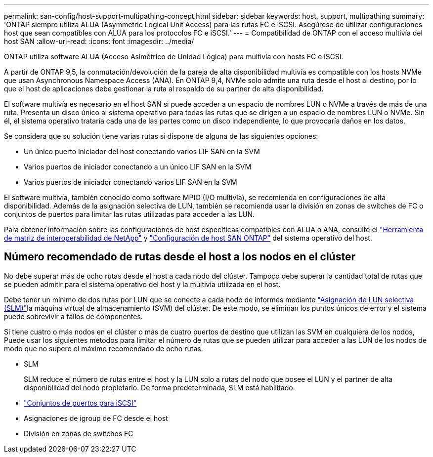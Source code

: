 ---
permalink: san-config/host-support-multipathing-concept.html 
sidebar: sidebar 
keywords: host, support, multipathing 
summary: 'ONTAP siempre utiliza ALUA (Asymmetric Logical Unit Access) para las rutas FC e iSCSI. Asegúrese de utilizar configuraciones host que sean compatibles con ALUA para los protocolos FC e iSCSI.' 
---
= Compatibilidad de ONTAP con el acceso multivía del host SAN
:allow-uri-read: 
:icons: font
:imagesdir: ../media/


[role="lead"]
ONTAP utiliza software ALUA (Acceso Asimétrico de Unidad Lógica) para multivía con hosts FC e iSCSI.

A partir de ONTAP 9,5, la conmutación/devolución de la pareja de alta disponibilidad multivía es compatible con los hosts NVMe que usan Asynchronous Namespace Access (ANA). En ONTAP 9,4, NVMe solo admite una ruta desde el host al destino, por lo que el host de aplicaciones debe gestionar la ruta al respaldo de su partner de alta disponibilidad.

El software multivía es necesario en el host SAN si puede acceder a un espacio de nombres LUN o NVMe a través de más de una ruta. Presenta un disco único al sistema operativo para todas las rutas que se dirigen a un espacio de nombres LUN o NVMe. Sin él, el sistema operativo trataría cada una de las partes como un disco independiente, lo que provocaría daños en los datos.

Se considera que su solución tiene varias rutas si dispone de alguna de las siguientes opciones:

* Un único puerto iniciador del host conectando varios LIF SAN en la SVM
* Varios puertos de iniciador conectando a un único LIF SAN en la SVM
* Varios puertos de iniciador conectando varios LIF SAN en la SVM


El software multivía, también conocido como software MPIO (I/O multivía), se recomienda en configuraciones de alta disponibilidad. Además de la asignación selectiva de LUN, también se recomienda usar la división en zonas de switches de FC o conjuntos de puertos para limitar las rutas utilizadas para acceder a las LUN.

Para obtener información sobre las configuraciones de host específicas compatibles con ALUA o ANA, consulte el https://mysupport.netapp.com/matrix["Herramienta de matriz de interoperabilidad de NetApp"^] y https://docs.netapp.com/us-en/ontap-sanhost/index.html["Configuración de host SAN ONTAP"] del sistema operativo del host.



== Número recomendado de rutas desde el host a los nodos en el clúster

No debe superar más de ocho rutas desde el host a cada nodo del clúster. Tampoco debe superar la cantidad total de rutas que se pueden admitir para el sistema operativo del host y la multivía utilizada en el host.

Debe tener un mínimo de dos rutas por LUN que se conecte a cada nodo de informes mediante link:../san-admin/selective-lun-map-concept.html["Asignación de LUN selectiva (SLM)"]la máquina virtual de almacenamiento (SVM) del clúster. De este modo, se eliminan los puntos únicos de error y el sistema puede sobrevivir a fallos de componentes.

Si tiene cuatro o más nodos en el clúster o más de cuatro puertos de destino que utilizan las SVM en cualquiera de los nodos, Puede usar los siguientes métodos para limitar el número de rutas que se pueden utilizar para acceder a las LUN de los nodos de modo que no supere el máximo recomendado de ocho rutas.

* SLM
+
SLM reduce el número de rutas entre el host y la LUN solo a rutas del nodo que posee el LUN y el partner de alta disponibilidad del nodo propietario. De forma predeterminada, SLM está habilitado.

* link:../san-admin/limit-lun-access-portsets-igroups-concept.html["Conjuntos de puertos para iSCSI"]
* Asignaciones de igroup de FC desde el host
* División en zonas de switches FC

